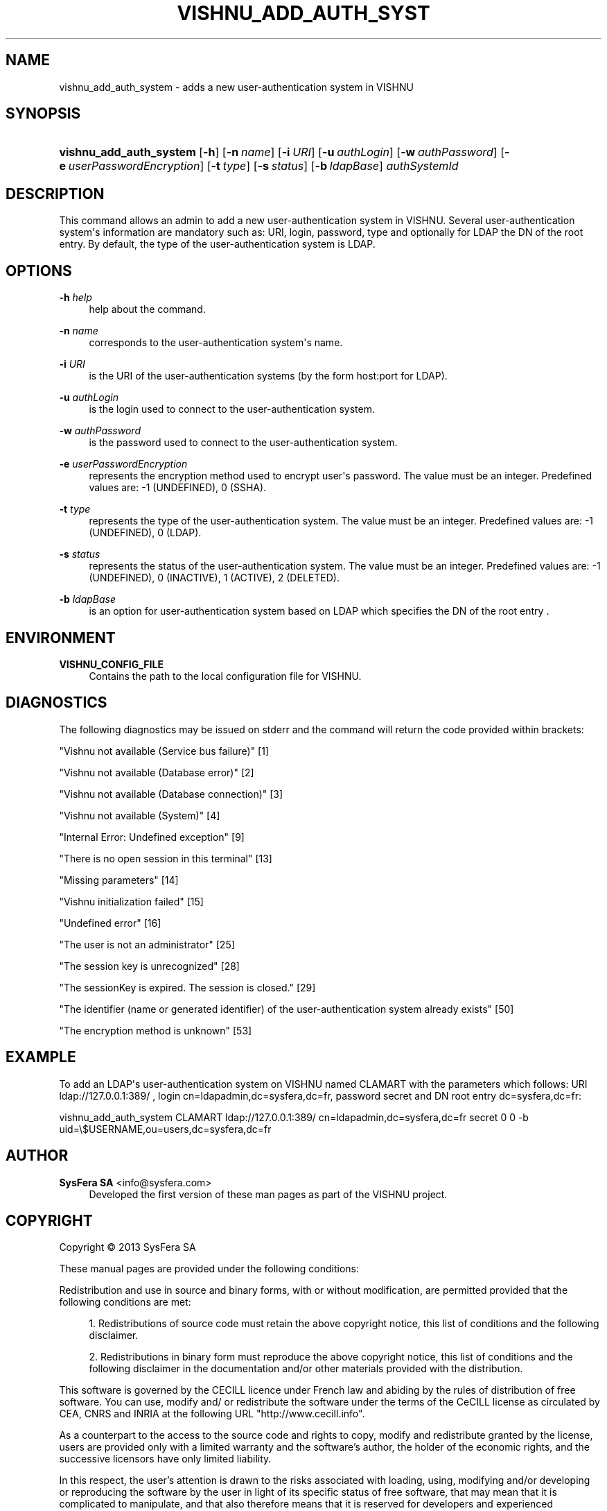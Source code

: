 '\" t
.\"     Title: vishnu_add_auth_system
.\"    Author:  SysFera SA <info@sysfera.com>
.\" Generator: DocBook XSL Stylesheets v1.78.0 <http://docbook.sf.net/>
.\"      Date: May 2014
.\"    Manual: UMS Command reference
.\"    Source: VISHNU 4.0.0 alpha
.\"  Language: English
.\"
.TH "VISHNU_ADD_AUTH_SYST" "1" "May 2014" "VISHNU 4.0.0 alpha" "UMS Command reference"
.\" -----------------------------------------------------------------
.\" * Define some portability stuff
.\" -----------------------------------------------------------------
.\" ~~~~~~~~~~~~~~~~~~~~~~~~~~~~~~~~~~~~~~~~~~~~~~~~~~~~~~~~~~~~~~~~~
.\" http://bugs.debian.org/507673
.\" http://lists.gnu.org/archive/html/groff/2009-02/msg00013.html
.\" ~~~~~~~~~~~~~~~~~~~~~~~~~~~~~~~~~~~~~~~~~~~~~~~~~~~~~~~~~~~~~~~~~
.ie \n(.g .ds Aq \(aq
.el       .ds Aq '
.\" -----------------------------------------------------------------
.\" * set default formatting
.\" -----------------------------------------------------------------
.\" disable hyphenation
.nh
.\" disable justification (adjust text to left margin only)
.ad l
.\" -----------------------------------------------------------------
.\" * MAIN CONTENT STARTS HERE *
.\" -----------------------------------------------------------------
.SH "NAME"
vishnu_add_auth_system \- adds a new user\-authentication system in VISHNU
.SH "SYNOPSIS"
.HP \w'\fBvishnu_add_auth_system\fR\ 'u
\fBvishnu_add_auth_system\fR [\fB\-h\fR] [\fB\-n\ \fR\fB\fIname\fR\fR] [\fB\-i\ \fR\fB\fIURI\fR\fR] [\fB\-u\ \fR\fB\fIauthLogin\fR\fR] [\fB\-w\ \fR\fB\fIauthPassword\fR\fR] [\fB\-e\ \fR\fB\fIuserPasswordEncryption\fR\fR] [\fB\-t\ \fR\fB\fItype\fR\fR] [\fB\-s\ \fR\fB\fIstatus\fR\fR] [\fB\-b\ \fR\fB\fIldapBase\fR\fR] \fIauthSystemId\fR
.SH "DESCRIPTION"
.PP
This command allows an admin to add a new user\-authentication system in VISHNU\&. Several user\-authentication system\*(Aqs information are mandatory such as: URI, login, password, type and optionally for LDAP the DN of the root entry\&. By default, the type of the user\-authentication system is LDAP\&.
.SH "OPTIONS"
.PP
\fB\-h \fR\fB\fIhelp\fR\fR
.RS 4
help about the command\&.
.RE
.PP
\fB\-n \fR\fB\fIname\fR\fR
.RS 4
corresponds to the user\-authentication system\*(Aqs name\&.
.RE
.PP
\fB\-i \fR\fB\fIURI\fR\fR
.RS 4
is the URI of the user\-authentication systems (by the form host:port for LDAP)\&.
.RE
.PP
\fB\-u \fR\fB\fIauthLogin\fR\fR
.RS 4
is the login used to connect to the user\-authentication system\&.
.RE
.PP
\fB\-w \fR\fB\fIauthPassword\fR\fR
.RS 4
is the password used to connect to the user\-authentication system\&.
.RE
.PP
\fB\-e \fR\fB\fIuserPasswordEncryption\fR\fR
.RS 4
represents the encryption method used to encrypt user\*(Aqs password\&. The value must be an integer\&. Predefined values are: \-1 (UNDEFINED), 0 (SSHA)\&.
.RE
.PP
\fB\-t \fR\fB\fItype\fR\fR
.RS 4
represents the type of the user\-authentication system\&. The value must be an integer\&. Predefined values are: \-1 (UNDEFINED), 0 (LDAP)\&.
.RE
.PP
\fB\-s \fR\fB\fIstatus\fR\fR
.RS 4
represents the status of the user\-authentication system\&. The value must be an integer\&. Predefined values are: \-1 (UNDEFINED), 0 (INACTIVE), 1 (ACTIVE), 2 (DELETED)\&.
.RE
.PP
\fB\-b \fR\fB\fIldapBase\fR\fR
.RS 4
is an option for user\-authentication system based on LDAP which specifies the DN of the root entry \&.
.RE
.SH "ENVIRONMENT"
.PP
\fBVISHNU_CONFIG_FILE\fR
.RS 4
Contains the path to the local configuration file for VISHNU\&.
.RE
.SH "DIAGNOSTICS"
.PP
The following diagnostics may be issued on stderr and the command will return the code provided within brackets:
.PP
"Vishnu not available (Service bus failure)" [1]
.RS 4
.RE
.PP
"Vishnu not available (Database error)" [2]
.RS 4
.RE
.PP
"Vishnu not available (Database connection)" [3]
.RS 4
.RE
.PP
"Vishnu not available (System)" [4]
.RS 4
.RE
.PP
"Internal Error: Undefined exception" [9]
.RS 4
.RE
.PP
"There is no open session in this terminal" [13]
.RS 4
.RE
.PP
"Missing parameters" [14]
.RS 4
.RE
.PP
"Vishnu initialization failed" [15]
.RS 4
.RE
.PP
"Undefined error" [16]
.RS 4
.RE
.PP
"The user is not an administrator" [25]
.RS 4
.RE
.PP
"The session key is unrecognized" [28]
.RS 4
.RE
.PP
"The sessionKey is expired\&. The session is closed\&." [29]
.RS 4
.RE
.PP
"The identifier (name or generated identifier) of the user\-authentication system already exists" [50]
.RS 4
.RE
.PP
"The encryption method is unknown" [53]
.RS 4
.RE
.SH "EXAMPLE"
.PP
To add an LDAP\*(Aqs user\-authentication system on VISHNU named CLAMART with the parameters which follows: URI ldap://127\&.0\&.0\&.1:389/ , login cn=ldapadmin,dc=sysfera,dc=fr, password secret and DN root entry dc=sysfera,dc=fr:
.PP
vishnu_add_auth_system CLAMART ldap://127\&.0\&.0\&.1:389/ cn=ldapadmin,dc=sysfera,dc=fr secret 0 0 \-b uid=\e$USERNAME,ou=users,dc=sysfera,dc=fr
.SH "AUTHOR"
.PP
\fB SysFera SA\fR <\&info@sysfera.com\&>
.RS 4
Developed the first version of these man pages as part of the VISHNU project.
.RE
.SH "COPYRIGHT"
.br
Copyright \(co 2013 SysFera SA
.br
.PP
These manual pages are provided under the following conditions:
.PP
Redistribution and use in source and binary forms, with or without modification, are permitted provided that the following conditions are met:
.sp
.RS 4
.ie n \{\
\h'-04' 1.\h'+01'\c
.\}
.el \{\
.sp -1
.IP "  1." 4.2
.\}
Redistributions of source code must retain the above copyright notice, this list of conditions and the following disclaimer.
.RE
.sp
.RS 4
.ie n \{\
\h'-04' 2.\h'+01'\c
.\}
.el \{\
.sp -1
.IP "  2." 4.2
.\}
Redistributions in binary form must reproduce the above copyright notice, this list of conditions and the following disclaimer in the documentation and/or other materials provided with the distribution.
.RE
.PP
This software is governed by the CECILL licence under French law and abiding by the rules of distribution of free software. You can use, modify and/ or redistribute the software under the terms of the CeCILL license as circulated by CEA, CNRS and INRIA at the following URL "http://www.cecill.info".
.PP
As a counterpart to the access to the source code and rights to copy, modify and redistribute granted by the license, users are provided only with a limited warranty and the software's author, the holder of the economic rights, and the successive licensors have only limited liability.
.PP
In this respect, the user's attention is drawn to the risks associated with loading, using, modifying and/or developing or reproducing the software by the user in light of its specific status of free software, that may mean that it is complicated to manipulate, and that also therefore means that it is reserved for developers and experienced professionals having in-depth computer knowledge. Users are therefore encouraged to load and test the software's suitability as regards their requirements in conditions enabling the security of their systems and/or data to be ensured and, more generally, to use and operate it in the same conditions as regards security.
.sp
